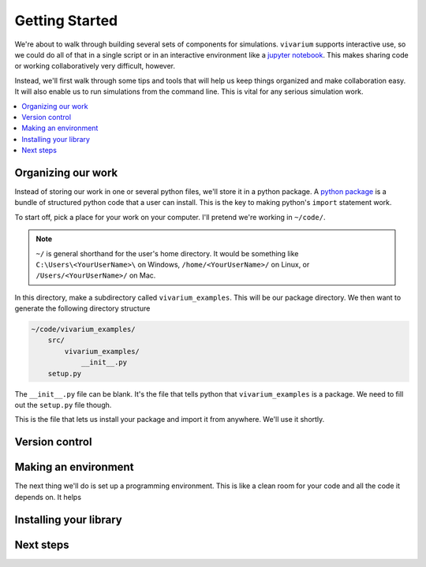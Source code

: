 .. _getting_started_tutorial:

===============
Getting Started
===============

We're about to walk through building several sets of components for
simulations. ``vivarium`` supports interactive use, so we could do all
of that in a single script or in an interactive environment like a
`jupyter notebook <http://jupyter.org/>`_. This makes sharing code or working
collaboratively very difficult, however.

Instead, we'll first walk through some tips and tools that will help us
keep things organized and make collaboration easy. It will also enable
us to run simulations from the command line. This is vital for any
serious simulation work.

.. contents::
   :depth: 1
   :local:
   :backlinks: none

Organizing our work
-------------------

Instead of storing our work in one or several python files, we'll store it
in a python package. A `python package`__ is a bundle of structured python
code that a user can install. This is the key to making python's ``import``
statement work.

To start off, pick a place for your work on your computer. I'll pretend
we're working in ``~/code/``.

.. note::
    ``~/`` is general shorthand for the user's home directory.  It would be
    something like ``C:\Users\<YourUserName>\`` on Windows,
    ``/home/<YourUserName>/`` on Linux, or ``/Users/<YourUserName>/`` on Mac.

In this directory, make a subdirectory called ``vivarium_examples``.  This
will be our package directory.  We then want to generate the following
directory structure

.. code-block:: shell

    ~/code/vivarium_examples/
        src/
            vivarium_examples/
                __init__.py
        setup.py

The ``__init__.py`` file can be blank. It's the file that tells python that
``vivarium_examples`` is a package. We need to fill out the ``setup.py``
file though.

.. code-block:: python
   :caption: **File**: ``~/code/vivarium_examples/setup.py``

    from setuptools import setup, find_packages


    if __name__ == "__main__":

       setup(
           name='vivarium_examples',
           version='1.0',
           description="Examples of simulations built with vivarium",
           author=''  # YOUR NAME HERE,

           package_dir={'': 'src'},
           packages=find_packages(where='src'),
           include_package_data=True,

           install_requires=['vivarium'],
    )

This is the file that lets us install your package and import it from
anywhere. We'll use it shortly.

__ https://docs.python.org/3/tutorial/modules.html#packages

Version control
---------------


Making an environment
---------------------

The next thing we'll do is set up a programming environment. This is like
a clean room for your code and all the code it depends on. It helps

Installing your library
-----------------------

Next steps
----------
